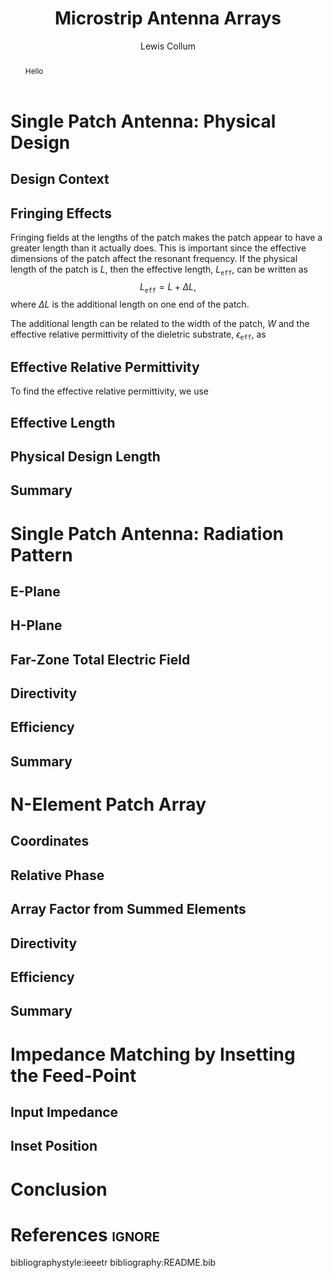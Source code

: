 #+latex_class: IEEEtran
#+property: header-args:python :results silent :eval no-export :exports none
#+property: header-args:bash :results drawer :eval no-export :exports none
#+options: num:t toc:t
#+bind: org-latex-image-default-width ".8\\linewidth"

#+title: Microstrip Antenna Arrays
#+author: Lewis Collum

#+begin_abstract
Hello
#+end_abstract

* Library :noexport:
** call_test
   #+name: test
   #+begin_src bash :var name="" :dir source :async
python -m unittest $name.py 2>&1
echo
   #+end_src

** conversion
   #+begin_src python :tangle source/conversion.py
import numpy
from numpy import pi, sin, cos, arccos, arctan2, sqrt
from collections import namedtuple

c = 2.99792458E8

def frequencyToWavelength(frequency):
    return c/frequency

def wavelengthToFrequency(wavelength):
    return c/wavelength

def waveNumber(wavelength):
    return 2*pi / wavelength

SphericalCoordinates = namedtuple('SphericalCoordinates', ['r', 'pitch', 'yaw'])
CartesianCoordinates = namedtuple('CartesianCoordinates', ['x', 'y', 'z'])

def sphericalToCartesian(r, yaw, pitch):
    x = r * cos(yaw) * sin(pitch)
    y = r * sin(yaw) * sin(pitch)
    z = r * cos(pitch)
    return CartesianCoordinates(x, y, z)

def cartesianToSpherical(x, y, z):
    r = sqrt(x**2 + y**2 + z**2)
    pitch = arccos(z / r)
    yaw = arctan2(y, x)
    return SphericalCoordinates(r, pitch, yaw)
  #+end_src  
** test_conversion
   #+begin_src python :tangle source/test_conversion.py
import unittest
import conversion as conv
import numpy
from numpy import pi, sqrt

class TestConversion(unittest.TestCase):
    def test_cartesianToSpherical_xOnly(self):
        actual = conv.cartesianToSpherical(1, 0, 0)
        expected = conv.SphericalCoordinates(r = 1, pitch = pi/2, yaw = 0)

        numpy.testing.assert_array_almost_equal(actual, expected)


    def test_cartesianToSpherical_yOnly(self):
        actual = conv.cartesianToSpherical(0, 1, 0)
        expected = conv.SphericalCoordinates(r = 1, pitch = pi/2, yaw = pi/2)

        numpy.testing.assert_array_almost_equal(actual, expected)


    def test_cartesianToSpherical_zOnly(self):
        actual = conv.cartesianToSpherical(0, 0, 1)
        expected = conv.SphericalCoordinates(r = 1, pitch = 0, yaw = 0)

        numpy.testing.assert_array_almost_equal(actual, expected)

        
    def test_cartesianToSpherical_each(self):
        actual = conv.cartesianToSpherical(sqrt(2)/2, -sqrt(2)/2, 0)
        expected = conv.SphericalCoordinates(r = 1, pitch = pi/2, yaw = -pi/4)

        numpy.testing.assert_array_almost_equal(actual, expected)
       

    def test_waveNumber_14Ghz(self):
        frequency = 14E9
        wavelength = conv.frequencyToWavelength(frequency)

        actual = conv.waveNumber(wavelength)
        expected = 2*pi / (conv.c/frequency)

        numpy.testing.assert_almost_equal(actual, expected)
         

if __name__ == '__main__':
    unittest.main()
   #+end_src
   #+call: test(name="test_conversion")

   #+RESULTS:
   :results:
   .....
   ----------------------------------------------------------------------
   Ran 5 tests in 0.002s

   OK

   :end:

** patch
   #+begin_src python :tangle source/patch.py
import numpy
from numpy import pi, sin, cos, sqrt
from collections import namedtuple
import conversion as conv
from matplotlib import pyplot
from mpl_toolkits.mplot3d import Axes3D

Patch = namedtuple('Patch', ['width', 'height', 'length', 'effectiveLength', 'waveNumber'])
Material = namedtuple('Material', ['relativePermittivity', 'height'])

class RadiationPlotter:
    def __init__(self, patchRadiation):
        self.radiation = patchRadiation

    def plotHPlane(self, fileName = None):
        hPlane = self.radiation.hPlane()
        figure = pyplot.figure(figsize=(4,3))
        axes = figure.add_subplot(111, projection='polar')
        axes.plot(hPlane.pitch, hPlane.r)
        axes.set_thetamax(180)
        axes.set_xlabel(r'$\theta$')
        figure.tight_layout()
        self.showOrSave(fileName)

    def plotEPlane(self, fileName = None):
        ePlane = self.radiation.ePlane()
        figure = pyplot.figure(figsize=(4,3))
        axes = figure.add_subplot(111, projection='polar')
        axes.plot(ePlane.yaw, ePlane.r)
        axes.set_thetamin(-90)
        axes.set_thetamax(90)
        axes.set_xlabel(r'$\phi$')        
        figure.tight_layout()
        self.showOrSave(fileName)

    def plotTotal(self, fileName = None):
        total = self.radiation.totalAsCartesian()
        figure = pyplot.figure(figsize=(5,4))
        axes = figure.add_subplot(111, projection='3d')        
        axes.plot_surface(total.z, total.y, total.x)
        axes.set_xlabel('z (along width)')
        axes.set_ylabel('y (along length)')
        axes.set_zlabel('x (along height)')
        figure.tight_layout()
        self.showOrSave(fileName)
        
    def showOrSave(self, fileName):
        if fileName:
            pyplot.savefig(fileName)
            pyplot.clf()
        else:
            pyplot.show()        
        
        
class PatchRadiation:
    def __init__(self, patch, resolution):
        self.patch = patch
        self.resolution = resolution        
        self.pitch = numpy.linspace(0, pi, resolution)
        self.yaw = numpy.linspace(-pi/2, pi/2, resolution)
 
    def hPlane(self):
        x = self.patch.waveNumber*self.patch.height/2 * sin(self.pitch)
        z = self.patch.waveNumber*self.patch.width/2 * cos(self.pitch)
        magnitudes = sin(self.pitch) * sin(x)/x * sin(z)/z
        return conv.SphericalCoordinates(
            r = magnitudes,
            yaw = 0,
            pitch = self.pitch)

    def ePlane(self):
        x = self.patch.waveNumber*self.patch.height/2 * cos(self.yaw)
        y = self.patch.waveNumber*self.patch.effectiveLength/2 * sin(self.yaw)
        magnitudes = cos(y) * sin(x)/x
        return conv.SphericalCoordinates(
            r = magnitudes,
            yaw = self.yaw,
            pitch = 90)
    
    def totalAsSpherical(self):
        ePlane, hPlane = numpy.meshgrid(self.ePlane().r, self.hPlane().r)
        yaw, pitch = numpy.meshgrid(self.yaw, self.pitch)
        radiation = ePlane * hPlane * self.rolloff(self.yaw, 0.5)
        return conv.SphericalCoordinates(
            r = numpy.nan_to_num(radiation),
            yaw = yaw,
            pitch = pitch)

    def totalAsCartesian(self):
        total = self.totalAsSpherical()
        x, y, z = conv.sphericalToCartesian(
            r = total.r,
            yaw = total.yaw,
            pitch = total.pitch)
        return conv.CartesianCoordinates(x, y, z)
        
    def rolloff(self, radians, factor):
        degrees = numpy.rad2deg(radians)
        F1 = 1 / (((factor*(abs(degrees) - 90))**2) + 0.001)
        return 1 / (F1 + 1)
       


class PatchBuilder:
    def __init__(self, material):
        self.eR = material.relativePermittivity
        self.height = material.height

    def buildForFrequency(self, frequency):
        self.setDimensionsFromFrequency(frequency)
        return Patch(
            width = self.width,
            length = self.lengthWithoutFringe,
            height = self.height,
            effectiveLength = self.lengthWithFringe,            
            waveNumber = conv.waveNumber(self.wavelength))


    def setDimensionsFromFrequency(self, frequency):
        self.wavelength = conv.frequencyToWavelength(frequency)
        self.width = self.widthFromWavelength(self.wavelength)
        widthToThicknessRatio = self.width/self.height
        
        eEff = self.effectiveRelativePermittivity(widthToThicknessRatio)
        self.lengthWithFringe = self.lengthEffective(self.wavelength, eEff)

        fringeExtension = self.fringeExtension(eEff, widthToThicknessRatio)
        self.lengthWithoutFringe = self.lengthWithFringe - 2*fringeExtension

        
    def widthFromWavelength(self, wavelength):
        return wavelength/2 * sqrt(2/(self.eR + 1))

    
    def effectiveRelativePermittivity(self, widthToThicknessRatio):
        linear = (self.eR + 1)/2
        coefficient = (self.eR - 1)/2
        nonlinear = (1 + 12/widthToThicknessRatio)**(-1/2)        
        return linear + coefficient*nonlinear

    
    def lengthEffective(self, wavelength, eEff):
        return wavelength/2/sqrt(eEff)

    
    def fringeExtension(self, eEff, widthToThicknessRatio):
        numerator = (eEff + 0.3)*(widthToThicknessRatio + 0.264)
        denominator = (eEff - 0.258)*(widthToThicknessRatio + 0.8)
        extension = 0.412 * self.height * numerator/denominator
        return extension

    @property
    def heightEffective(self):
        return self.height*sqrt(self.eR)

  #+end_src  
** test_patch
   #+begin_src python :tangle source/test_patch.py
import unittest
import patch as pt
import numpy
from numpy import pi, sqrt
import conversion as conv

class TestPatchBuilder(unittest.TestCase):
    def setUp(self):
        rtDuroid5880 = pt.Material(
            relativePermittivity = 2.2,
            height = 0.1588E-2)
        patchBuilder = pt.PatchBuilder(rtDuroid5880)
        
        self.patch = patchBuilder.buildForFrequency(10E9)
        self.radiation = pt.PatchRadiation(self.patch, resolution = 501)
        self.plotter = pt.RadiationPlotter(self.radiation)
        
    def test_rtDuroid5880Build_matchesBalanisTextbook(self):
        actual = self.patch
        expected = pt.Patch(
            width = 1.186E-2,
            height = 0.1588E-2,
            length = 0.906E-2,
            effectiveLength = 1.068E-2,
            waveNumber = conv.waveNumber(conv.frequencyToWavelength(10E9)))
            
        numpy.testing.assert_array_almost_equal(actual, expected, 3)

    def test_plotHPlane(self):
        self.plotter.plotHPlane('../figure/patch_hPlane.png')

    def test_plotEPlane(self):
        self.plotter.plotEPlane('../figure/patch_ePlane.png')

    def test_plotTotal(self):
        self.plotter.plotTotal('../figure/patch_total.png')

if __name__ == '__main__':
    unittest.main()
   #+end_src
   #+call: test(name="test_patch")

   #+RESULTS:
   :results:
   ./home/charon/course/fields_and_waves/final/source/patch.py:65: RuntimeWarning: invalid value encountered in true_divide
     magnitudes = sin(self.pitch) * sin(x)/x * sin(z)/z
   /usr/lib/python3.8/site-packages/matplotlib/projections/polar.py:55: RuntimeWarning: invalid value encountered in greater_equal
     r = np.where(r >= 0, r, np.nan)
   ...
   ----------------------------------------------------------------------
   Ran 4 tests in 0.666s

   OK

   :end:


* Single Patch Antenna: Physical Design
** Design Context
** Fringing Effects
   Fringing fields at the lengths of the patch makes the patch appear
   to have a greater length than it actually does. This is important
   since the effective dimensions of the patch affect the resonant
   frequency. If the physical length of the patch is \(L\), then the
   effective length, \(L_{\texttt{eff}}\), can be written as
   \[L_{\texttt{eff}} = L + \Delta L,\] where \(\Delta L\) is the
   additional length on one end of the patch.

   The additional length can be related to the width of the patch, \(W\) and
   the effective relative permittivity of the dieletric substrate,
   \(\epsilon_{\texttt{eff}}\), as

   #+begin_latex
   \begin{equation} \label{eq-dL}
     \dfrac{\Delta L}{h} = 0.412 \dfrac{
       (\epsilon_{\texttt{eff}}+0.3)\left(\dfrac{W}{h} + 0.264\right)}{
       (\epsilon_{\texttt{eff}}-0.258)\left(\dfrac{W}{h} + 0.8\right)}.
   \end{equation}
   #+end_latex

** Effective Relative Permittivity
   To find the effective relative permittivity, we use
   
   #+begin_latex
   \begin{equation} \label{eq-eEff}
     \epsilon_{\texttt{eff}} = \dfrac{\epsilon_{r}+1}{2}
     + \dfrac{\epsilon_r-1}{2}
     \left(1 + 12\cdot \frac{h}{W}\right)^{-1/2}.
   \end{equation}
   #+end_latex 

   
** Effective Length
** Physical Design Length
** Summary
* Single Patch Antenna: Radiation Pattern
** E-Plane
   [[./figure/patch_ePlane.png]]
** H-Plane
   [[./figure/patch_hPlane.png]]
** Far-Zone Total Electric Field
   [[./figure/patch_total.png]]
** Directivity
** Efficiency
** Summary
* N-Element Patch Array
** Coordinates
** Relative Phase
** Array Factor from Summed Elements
** Directivity
** Efficiency
** Summary
* Impedance Matching by Insetting the Feed-Point
** Input Impedance
** Inset Position
* Conclusion

* References :ignore:
  bibliographystyle:ieeetr
  bibliography:README.bib
  

* Source :noexport:

https://empossible.net/wp-content/uploads/2018/03/Topic-5-Microstrip-Patch-Antenna.pdf

http://www.elcom-hu.com/Electrical/Antennas%20/Antenna%20Theory%20Analysis%20and%20Design%20Cropped%20fixed%20Constantine%20A%20Balanis%202nd%20Ed%20John%20Will.pdf

* Talkables :noexport:
  - cavity model pg 746

*** TODO Make part 1 patch in inkscape (in Design Context)
*** TODO Math work-through 1hr
*** TODO Figure Captions 1hr
*** TODO Site book
